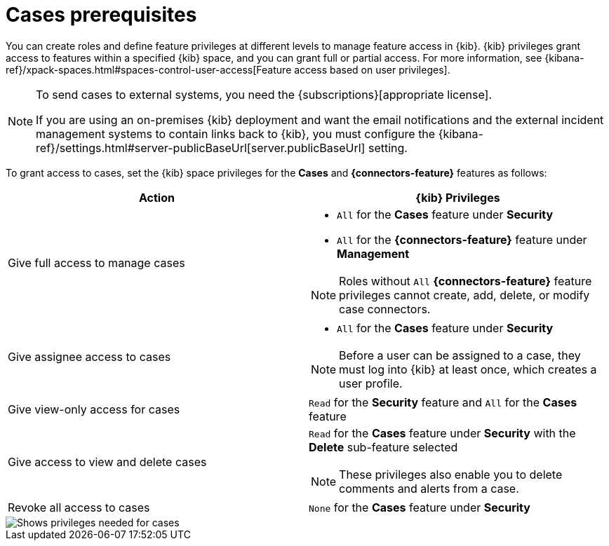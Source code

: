 [[case-permissions]]
= Cases prerequisites

//To view cases, you need the {kib} space `Read` privilege for the `Security` feature. To create cases and add comments, you need the `All` {kib}
//space privilege for the `Security` feature.

//For more information, see
//{kibana-ref}/xpack-spaces.html#spaces-control-user-access[Feature access based on user privileges].

You can create roles and define feature privileges at different levels to manage feature access in {kib}. {kib} privileges grant access to features within a specified {kib} space, and you can grant full or partial access. For more information, see
{kibana-ref}/xpack-spaces.html#spaces-control-user-access[Feature access based on user privileges].

[NOTE]
====
To send cases to external systems, you need the {subscriptions}[appropriate license].

If you are using an on-premises {kib} deployment and want the email
notifications and the external incident management systems to contain links back
to {kib}, you must configure the 
{kibana-ref}/settings.html#server-publicBaseUrl[server.publicBaseUrl] setting.
====

To grant access to cases, set the {kib} space privileges for the *Cases* and *{connectors-feature}* features as follows:

[discrete]
[width="100%",options="header"]
|==============================================

| Action      | {kib} Privileges
| Give full access to manage cases
a|
* `All` for the *Cases* feature under *Security*
* `All` for the *{connectors-feature}* feature under *Management*

NOTE: Roles without `All` *{connectors-feature}* feature privileges cannot create, add, delete, or modify case connectors.

| Give assignee access to cases
a|
* `All` for the *Cases* feature under *Security*

NOTE: Before a user can be assigned to a case, they must log into {kib} at least
once, which creates a user profile.

| Give view-only access for cases | `Read` for the *Security* feature and `All` for the *Cases* feature

| Give access to view and delete cases
a| `Read` for the *Cases* feature under *Security* with the *Delete* sub-feature selected

NOTE: These privileges also enable you to delete comments and alerts from a case.

| Revoke all access to cases | `None` for the *Cases* feature under *Security*

|==============================================

[role="screenshot"]
image::images/case-feature-privs.png[Shows privileges needed for cases, actions, and connectors]
